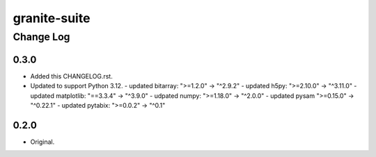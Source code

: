 =============
granite-suite
=============

----------
Change Log
----------

0.3.0
=====
* Added this CHANGELOG.rst.
* Updated to support Python 3.12.
  - updated bitarray: ">=1.2.0" -> "^2.9.2"
  - updated h5py: ">=2.10.0" -> "^3.11.0"
  - updated matplotlib: "==3.3.4" -> "^3.9.0"
  - udpated numpy: ">=1.18.0" -> "^2.0.0"
  - updated pysam ">=0.15.0" -> "^0.22.1"
  - updated pytabix: ">=0.0.2" -> "^0.1"

0.2.0
=====
* Original.
